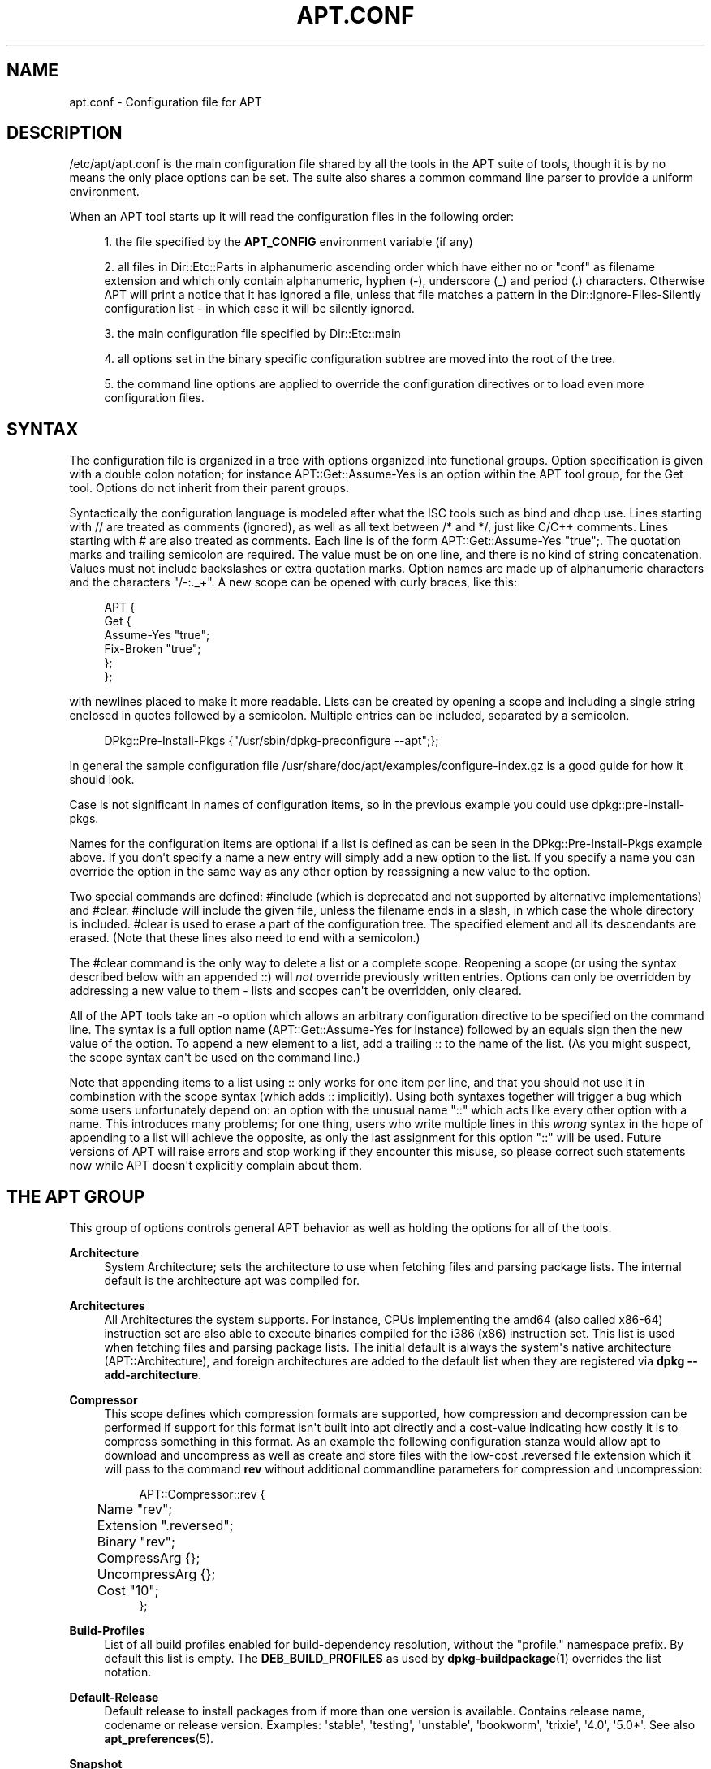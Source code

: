 '\" t
.\"     Title: apt.conf
.\"    Author: Jason Gunthorpe
.\" Generator: DocBook XSL Stylesheets vsnapshot <http://docbook.sf.net/>
.\"      Date: 20\ \&February\ \&2024
.\"    Manual: APT
.\"    Source: APT 2.7.12
.\"  Language: English
.\"
.TH "APT\&.CONF" "5" "20\ \&February\ \&2024" "APT 2.7.12" "APT"
.\" -----------------------------------------------------------------
.\" * Define some portability stuff
.\" -----------------------------------------------------------------
.\" ~~~~~~~~~~~~~~~~~~~~~~~~~~~~~~~~~~~~~~~~~~~~~~~~~~~~~~~~~~~~~~~~~
.\" http://bugs.debian.org/507673
.\" http://lists.gnu.org/archive/html/groff/2009-02/msg00013.html
.\" ~~~~~~~~~~~~~~~~~~~~~~~~~~~~~~~~~~~~~~~~~~~~~~~~~~~~~~~~~~~~~~~~~
.ie \n(.g .ds Aq \(aq
.el       .ds Aq '
.\" -----------------------------------------------------------------
.\" * set default formatting
.\" -----------------------------------------------------------------
.\" disable hyphenation
.nh
.\" disable justification (adjust text to left margin only)
.ad l
.\" -----------------------------------------------------------------
.\" * MAIN CONTENT STARTS HERE *
.\" -----------------------------------------------------------------
.SH "NAME"
apt.conf \- Configuration file for APT
.SH "DESCRIPTION"
.PP
/etc/apt/apt\&.conf
is the main configuration file shared by all the tools in the APT suite of tools, though it is by no means the only place options can be set\&. The suite also shares a common command line parser to provide a uniform environment\&.
.PP
When an APT tool starts up it will read the configuration files in the following order:
.sp
.RS 4
.ie n \{\
\h'-04' 1.\h'+01'\c
.\}
.el \{\
.sp -1
.IP "  1." 4.2
.\}
the file specified by the
\fBAPT_CONFIG\fR
environment variable (if any)
.RE
.sp
.RS 4
.ie n \{\
\h'-04' 2.\h'+01'\c
.\}
.el \{\
.sp -1
.IP "  2." 4.2
.\}
all files in
Dir::Etc::Parts
in alphanumeric ascending order which have either no or "conf" as filename extension and which only contain alphanumeric, hyphen (\-), underscore (_) and period (\&.) characters\&. Otherwise APT will print a notice that it has ignored a file, unless that file matches a pattern in the
Dir::Ignore\-Files\-Silently
configuration list \- in which case it will be silently ignored\&.
.RE
.sp
.RS 4
.ie n \{\
\h'-04' 3.\h'+01'\c
.\}
.el \{\
.sp -1
.IP "  3." 4.2
.\}
the main configuration file specified by
Dir::Etc::main
.RE
.sp
.RS 4
.ie n \{\
\h'-04' 4.\h'+01'\c
.\}
.el \{\
.sp -1
.IP "  4." 4.2
.\}
all options set in the binary specific configuration subtree are moved into the root of the tree\&.
.RE
.sp
.RS 4
.ie n \{\
\h'-04' 5.\h'+01'\c
.\}
.el \{\
.sp -1
.IP "  5." 4.2
.\}
the command line options are applied to override the configuration directives or to load even more configuration files\&.
.RE
.SH "SYNTAX"
.PP
The configuration file is organized in a tree with options organized into functional groups\&. Option specification is given with a double colon notation; for instance
APT::Get::Assume\-Yes
is an option within the APT tool group, for the Get tool\&. Options do not inherit from their parent groups\&.
.PP
Syntactically the configuration language is modeled after what the ISC tools such as bind and dhcp use\&. Lines starting with
//
are treated as comments (ignored), as well as all text between
/*
and
*/, just like C/C++ comments\&. Lines starting with
#
are also treated as comments\&. Each line is of the form
APT::Get::Assume\-Yes "true";\&. The quotation marks and trailing semicolon are required\&. The value must be on one line, and there is no kind of string concatenation\&. Values must not include backslashes or extra quotation marks\&. Option names are made up of alphanumeric characters and the characters "/\-:\&._+"\&. A new scope can be opened with curly braces, like this:
.sp
.if n \{\
.RS 4
.\}
.nf
   
APT {
  Get {
    Assume\-Yes "true";
    Fix\-Broken "true";
  };
};
.fi
.if n \{\
.RE
.\}
.PP
with newlines placed to make it more readable\&. Lists can be created by opening a scope and including a single string enclosed in quotes followed by a semicolon\&. Multiple entries can be included, separated by a semicolon\&.
.sp
.if n \{\
.RS 4
.\}
.nf
   
DPkg::Pre\-Install\-Pkgs {"/usr/sbin/dpkg\-preconfigure \-\-apt";};
.fi
.if n \{\
.RE
.\}
.PP
In general the sample configuration file
/usr/share/doc/apt/examples/configure\-index\&.gz
is a good guide for how it should look\&.
.PP
Case is not significant in names of configuration items, so in the previous example you could use
dpkg::pre\-install\-pkgs\&.
.PP
Names for the configuration items are optional if a list is defined as can be seen in the
DPkg::Pre\-Install\-Pkgs
example above\&. If you don\*(Aqt specify a name a new entry will simply add a new option to the list\&. If you specify a name you can override the option in the same way as any other option by reassigning a new value to the option\&.
.PP
Two special commands are defined:
#include
(which is deprecated and not supported by alternative implementations) and
#clear\&.
#include
will include the given file, unless the filename ends in a slash, in which case the whole directory is included\&.
#clear
is used to erase a part of the configuration tree\&. The specified element and all its descendants are erased\&. (Note that these lines also need to end with a semicolon\&.)
.PP
The
#clear
command is the only way to delete a list or a complete scope\&. Reopening a scope (or using the syntax described below with an appended
::) will
\fInot\fR
override previously written entries\&. Options can only be overridden by addressing a new value to them \- lists and scopes can\*(Aqt be overridden, only cleared\&.
.PP
All of the APT tools take an \-o option which allows an arbitrary configuration directive to be specified on the command line\&. The syntax is a full option name (APT::Get::Assume\-Yes
for instance) followed by an equals sign then the new value of the option\&. To append a new element to a list, add a trailing
::
to the name of the list\&. (As you might suspect, the scope syntax can\*(Aqt be used on the command line\&.)
.PP
Note that appending items to a list using
::
only works for one item per line, and that you should not use it in combination with the scope syntax (which adds
::
implicitly)\&. Using both syntaxes together will trigger a bug which some users unfortunately depend on: an option with the unusual name "::" which acts like every other option with a name\&. This introduces many problems; for one thing, users who write multiple lines in this
\fIwrong\fR
syntax in the hope of appending to a list will achieve the opposite, as only the last assignment for this option "::" will be used\&. Future versions of APT will raise errors and stop working if they encounter this misuse, so please correct such statements now while APT doesn\*(Aqt explicitly complain about them\&.
.SH "THE APT GROUP"
.PP
This group of options controls general APT behavior as well as holding the options for all of the tools\&.
.PP
\fBArchitecture\fR
.RS 4
System Architecture; sets the architecture to use when fetching files and parsing package lists\&. The internal default is the architecture apt was compiled for\&.
.RE
.PP
\fBArchitectures\fR
.RS 4
All Architectures the system supports\&. For instance, CPUs implementing the
amd64
(also called
x86\-64) instruction set are also able to execute binaries compiled for the
i386
(x86) instruction set\&. This list is used when fetching files and parsing package lists\&. The initial default is always the system\*(Aqs native architecture (APT::Architecture), and foreign architectures are added to the default list when they are registered via
\fBdpkg \-\-add\-architecture\fR\&.
.RE
.PP
\fBCompressor\fR
.RS 4
This scope defines which compression formats are supported, how compression and decompression can be performed if support for this format isn\*(Aqt built into apt directly and a cost\-value indicating how costly it is to compress something in this format\&. As an example the following configuration stanza would allow apt to download and uncompress as well as create and store files with the low\-cost
\&.reversed
file extension which it will pass to the command
\fBrev\fR
without additional commandline parameters for compression and uncompression:
.sp
.if n \{\
.RS 4
.\}
.nf
APT::Compressor::rev {
	Name "rev";
	Extension "\&.reversed";
	Binary "rev";
	CompressArg {};
	UncompressArg {};
	Cost "10";
};
.fi
.if n \{\
.RE
.\}
.RE
.PP
\fBBuild\-Profiles\fR
.RS 4
List of all build profiles enabled for build\-dependency resolution, without the "profile\&." namespace prefix\&. By default this list is empty\&. The
\fBDEB_BUILD_PROFILES\fR
as used by
\fBdpkg-buildpackage\fR(1)
overrides the list notation\&.
.RE
.PP
\fBDefault\-Release\fR
.RS 4
Default release to install packages from if more than one version is available\&. Contains release name, codename or release version\&. Examples: \*(Aqstable\*(Aq, \*(Aqtesting\*(Aq, \*(Aqunstable\*(Aq, \*(Aqbookworm\*(Aq, \*(Aqtrixie\*(Aq, \*(Aq4\&.0\*(Aq, \*(Aq5\&.0*\*(Aq\&. See also
\fBapt_preferences\fR(5)\&.
.RE
.PP
\fBSnapshot\fR
.RS 4
Snapshot to use for all repositories configured with
Snapshot: yes\&. See also
\fBsources.list\fR(5), the
\fB\-\-snapshot\fR
option that sets this value, and
\fBAcquire::Snapshots::URI\fR
below\&.
.RE
.PP
\fBIgnore\-Hold\fR
.RS 4
Ignore held packages; this global option causes the problem resolver to ignore held packages in its decision making\&.
.RE
.PP
\fBClean\-Installed\fR
.RS 4
Defaults to on\&. When turned on the autoclean feature will remove any packages which can no longer be downloaded from the cache\&. If turned off then packages that are locally installed are also excluded from cleaning \- but note that APT provides no direct means to reinstall them\&.
.RE
.PP
\fBImmediate\-Configure\fR
.RS 4
Defaults to on, which will cause APT to install essential and important packages as soon as possible in an install/upgrade operation, in order to limit the effect of a failing
\fBdpkg\fR(1)
call\&. If this option is disabled, APT treats an important package in the same way as an extra package: between the unpacking of the package A and its configuration there can be many other unpack or configuration calls for other unrelated packages B, C etc\&. If these cause the
\fBdpkg\fR(1)
call to fail (e\&.g\&. because package B\*(Aqs maintainer scripts generate an error), this results in a system state in which package A is unpacked but unconfigured \- so any package depending on A is now no longer guaranteed to work, as its dependency on A is no longer satisfied\&.
.sp
The immediate configuration marker is also applied in the potentially problematic case of circular dependencies, since a dependency with the immediate flag is equivalent to a Pre\-Dependency\&. In theory this allows APT to recognise a situation in which it is unable to perform immediate configuration, abort, and suggest to the user that the option should be temporarily deactivated in order to allow the operation to proceed\&. Note the use of the word "theory" here; in the real world this problem has rarely been encountered, in non\-stable distribution versions, and was caused by wrong dependencies of the package in question or by a system in an already broken state; so you should not blindly disable this option, as the scenario mentioned above is not the only problem it can help to prevent in the first place\&.
.sp
Before a big operation like
dist\-upgrade
is run with this option disabled you should try to explicitly
install
the package APT is unable to configure immediately; but please make sure you also report your problem to your distribution and to the APT team with the bug link below, so they can work on improving or correcting the upgrade process\&.
.RE
.PP
\fBForce\-LoopBreak\fR
.RS 4
Never enable this option unless you
\fIreally\fR
know what you are doing\&. It permits APT to temporarily remove an essential package to break a Conflicts/Conflicts or Conflicts/Pre\-Depends loop between two essential packages\&.
\fISuch a loop should never exist and is a grave bug\fR\&. This option will work if the essential packages are not
\fBtar\fR,
\fBgzip\fR,
\fBlibc\fR,
\fBdpkg\fR,
\fBdash\fR
or anything that those packages depend on\&.
.RE
.PP
\fBCache\-Start\fR, \fBCache\-Grow\fR, \fBCache\-Limit\fR
.RS 4
APT uses since version 0\&.7\&.26 a resizable memory mapped cache file to store the available information\&.
Cache\-Start
acts as a hint of the size the cache will grow to, and is therefore the amount of memory APT will request at startup\&. The default value is 20971520 bytes (~20 MB)\&. Note that this amount of space needs to be available for APT; otherwise it will likely fail ungracefully, so for memory restricted devices this value should be lowered while on systems with a lot of configured sources it should be increased\&.
Cache\-Grow
defines in bytes with the default of 1048576 (~1 MB) how much the cache size will be increased in the event the space defined by
Cache\-Start
is not enough\&. This value will be applied again and again until either the cache is big enough to store all information or the size of the cache reaches the
Cache\-Limit\&. The default of
Cache\-Limit
is 0 which stands for no limit\&. If
Cache\-Grow
is set to 0 the automatic growth of the cache is disabled\&.
.RE
.PP
\fBBuild\-Essential\fR
.RS 4
Defines which packages are considered essential build dependencies\&.
.RE
.PP
\fBGet\fR
.RS 4
The Get subsection controls the
\fBapt-get\fR(8)
tool; please see its documentation for more information about the options here\&.
.RE
.PP
\fBCache\fR
.RS 4
The Cache subsection controls the
\fBapt-cache\fR(8)
tool; please see its documentation for more information about the options here\&.
.RE
.PP
\fBCDROM\fR
.RS 4
The CDROM subsection controls the
\fBapt-cdrom\fR(8)
tool; please see its documentation for more information about the options here\&.
.RE
.PP
\fBNeverAutoRemove\fR
.RS 4
Never autoremove packages that match the regular expression(s)\&.
.RE
.PP
\fBProtect\-Kernels\fR
.RS 4
This option tells apt autoremove that kernels are protected and defaults to true\&. In case kernels are not protected they are treated as any other package\&.
.RE
.PP
\fBVersionedKernelPackages\fR
.RS 4
Define the regular expression(s) for versioned kernel packages\&. Based on these expressions a rule set is injected into apt similar to APT::NeverAutoRemove regular expressions\&.
.RE
.PP
\fBNeverAutoRemove::KernelCount\fR
.RS 4
Keep a custom amount of kernels when autoremoving and defaults to 2, meaning two kernels are kept\&. Apt will always keep the running kernel and the latest one\&. If the latest kernel is the same as the running kernel, the second latest kernel is kept\&. Because of this, any value lower than 2 will be ignored\&. If you want only the latest kernel, you should set APT::Protect\-Kernels to false\&.
.RE
.SH "THE ACQUIRE GROUP"
.PP
The
Acquire
group of options controls the download of packages as well as the various "acquire methods" responsible for the download itself (see also
\fBsources.list\fR(5))\&.
.PP
\fBCheck\-Date\fR
.RS 4
Security related option defaulting to true, enabling time\-related checks\&. Disabling it means that the machine\*(Aqs time cannot be trusted, and APT will hence disable all time\-related checks, such as
\fBCheck\-Valid\-Until\fR
and verifying that the Date field of a release file is not in the future\&.
.RE
.PP
\fBMax\-FutureTime\fR
.RS 4
Maximum time (in seconds) before its creation (as indicated by the
Date
header) that the
Release
file should be considered valid\&. The default value is
10\&. Archive specific settings can be made by appending the label of the archive to the option name\&. Preferably, the same can be achieved for specific
\fBsources.list\fR(5)
entries by using the
\fBDate\-Max\-Future\fR
option there\&.
.RE
.PP
\fBCheck\-Valid\-Until\fR
.RS 4
Security related option defaulting to true, as giving a Release file\*(Aqs validation an expiration date prevents replay attacks over a long timescale, and can also for example help users to identify mirrors that are no longer updated \- but the feature depends on the correctness of the clock on the user system\&. Archive maintainers are encouraged to create Release files with the
Valid\-Until
header, but if they don\*(Aqt or a stricter value is desired the
Max\-ValidTime
option below can be used\&. The
\fBCheck\-Valid\-Until\fR
option of
\fBsources.list\fR(5)
entries should be preferred to disable the check selectively instead of using this global override\&.
.RE
.PP
\fBMax\-ValidTime\fR
.RS 4
Maximum time (in seconds) after its creation (as indicated by the
Date
header) that the
Release
file should be considered valid\&. If the Release file itself includes a
Valid\-Until
header the earlier date of the two is used as the expiration date\&. The default value is
0
which stands for "valid forever"\&. Archive specific settings can be made by appending the label of the archive to the option name\&. Preferably, the same can be achieved for specific
\fBsources.list\fR(5)
entries by using the
\fBValid\-Until\-Max\fR
option there\&.
.RE
.PP
\fBMin\-ValidTime\fR
.RS 4
Minimum time (in seconds) after its creation (as indicated by the
Date
header) that the
Release
file should be considered valid\&. Use this if you need to use a seldom updated (local) mirror of a more frequently updated archive with a
Valid\-Until
header instead of completely disabling the expiration date checking\&. Archive specific settings can and should be used by appending the label of the archive to the option name\&. Preferably, the same can be achieved for specific
\fBsources.list\fR(5)
entries by using the
\fBValid\-Until\-Min\fR
option there\&.
.RE
.PP
\fBAllowTLS\fR
.RS 4
Allow use of the internal TLS support in the http method\&. If set to false, this completely disables support for TLS in apt\*(Aqs own methods (excluding the curl\-based https method)\&. No TLS\-related functions will be called anymore\&.
.RE
.PP
\fBPDiffs\fR
.RS 4
Try to download deltas called
PDiffs
for indexes (like
Packages
files) instead of downloading whole ones\&. True by default\&. Preferably, this can be set for specific
\fBsources.list\fR(5)
entries or index files by using the
\fBPDiffs\fR
option there\&.
.sp
Two sub\-options to limit the use of PDiffs are also available:
FileLimit
can be used to specify a maximum number of PDiff files should be downloaded to update a file\&.
SizeLimit
on the other hand is the maximum percentage of the size of all patches compared to the size of the targeted file\&. If one of these limits is exceeded the complete file is downloaded instead of the patches\&.
.RE
.PP
\fBBy\-Hash\fR
.RS 4
Try to download indexes via an URI constructed from a hashsum of the expected file rather than downloaded via a well\-known stable filename\&. True by default, but automatically disabled if the source indicates no support for it\&. Usage can be forced with the special value "force"\&. Preferably, this can be set for specific
\fBsources.list\fR(5)
entries or index files by using the
\fBBy\-Hash\fR
option there\&.
.RE
.PP
\fBQueue\-Mode\fR
.RS 4
Queuing mode;
Queue\-Mode
can be one of
host
or
access
which determines how APT parallelizes outgoing connections\&.
host
means that one connection per target host will be opened,
access
means that one connection per URI type will be opened\&.
.RE
.PP
\fBRetries\fR
.RS 4
Number of retries to perform\&. If this is non\-zero APT will retry failed files the given number of times\&.
.RE
.PP
\fBSource\-Symlinks\fR
.RS 4
Use symlinks for source archives\&. If set to true then source archives will be symlinked when possible instead of copying\&. True is the default\&.
.RE
.PP
\fBhttp\fR \fBhttps\fR
.RS 4
The options in these scopes configure APT\*(Aqs acquire transports for the protocols HTTP and HTTPS and are documented in the
\fBapt-transport-http\fR(1)
and
\fBapt-transport-https\fR(1)
manpages respectively\&.
.RE
.PP
\fBftp\fR
.RS 4
ftp::Proxy
sets the default proxy to use for FTP URIs\&. It is in the standard form of
ftp://[[user][:pass]@]host[:port]/\&. Per host proxies can also be specified by using the form
ftp::Proxy::<host>
with the special keyword
DIRECT
meaning to use no proxies\&. If no one of the above settings is specified,
\fBftp_proxy\fR
environment variable will be used\&. To use an FTP proxy you will have to set the
ftp::ProxyLogin
script in the configuration file\&. This entry specifies the commands to send to tell the proxy server what to connect to\&. Please see
/usr/share/doc/apt/examples/configure\-index\&.gz
for an example of how to do this\&. The substitution variables representing the corresponding URI component are
$(PROXY_USER),
$(PROXY_PASS),
$(SITE_USER),
$(SITE_PASS),
$(SITE)
and
$(SITE_PORT)\&.
.sp
The option
timeout
sets the timeout timer used by the method; this value applies to the connection as well as the data timeout\&.
.sp
Several settings are provided to control passive mode\&. Generally it is safe to leave passive mode on; it works in nearly every environment\&. However, some situations require that passive mode be disabled and port mode FTP used instead\&. This can be done globally or for connections that go through a proxy or for a specific host (see the sample config file for examples)\&.
.sp
It is possible to proxy FTP over HTTP by setting the
\fBftp_proxy\fR
environment variable to an HTTP URL \- see the discussion of the http method above for syntax\&. You cannot set this in the configuration file and it is not recommended to use FTP over HTTP due to its low efficiency\&.
.sp
The setting
ForceExtended
controls the use of RFC2428
EPSV
and
EPRT
commands\&. The default is false, which means these commands are only used if the control connection is IPv6\&. Setting this to true forces their use even on IPv4 connections\&. Note that most FTP servers do not support RFC2428\&.
.RE
.PP
\fBcdrom\fR
.RS 4
For URIs using the
cdrom
method, the only configurable option is the mount point,
cdrom::Mount, which must be the mount point for the CD\-ROM (or DVD, or whatever) drive as specified in
/etc/fstab\&. It is possible to provide alternate mount and unmount commands if your mount point cannot be listed in the fstab\&. The syntax is to put
.sp
.if n \{\
.RS 4
.\}
.nf
/cdrom/::Mount "foo";
.fi
.if n \{\
.RE
.\}
.sp
within the
cdrom
block\&. It is important to have the trailing slash\&. Unmount commands can be specified using UMount\&.
.RE
.PP
\fBgpgv\fR
.RS 4
For GPGV URIs the only configurable option is
gpgv::Options, which passes additional parameters to gpgv\&.
.RE
.PP
\fBCompressionTypes\fR
.RS 4
List of compression types which are understood by the acquire methods\&. Files like
Packages
can be available in various compression formats\&. By default the acquire methods can decompress and recompress many common formats like
\fBxz\fR
and
\fBgzip\fR; with this scope the supported formats can be queried, modified as well as support for more formats added (see also
\fBAPT::Compressor\fR)\&. The syntax for this is:
.sp
.if n \{\
.RS 4
.\}
.nf
Acquire::CompressionTypes::\fIFileExtension\fR "\fIMethodname\fR";
.fi
.if n \{\
.RE
.\}
.sp
Also, the
Order
subgroup can be used to define in which order the acquire system will try to download the compressed files\&. The acquire system will try the first and proceed with the next compression type in this list on error, so to prefer one over the other type simply add the preferred type first \- types not already added will be implicitly appended to the end of the list, so e\&.g\&.
.sp
.if n \{\
.RS 4
.\}
.nf
Acquire::CompressionTypes::Order:: "gz";
.fi
.if n \{\
.RE
.\}
.sp
can be used to prefer
\fBgzip\fR
compressed files over all other compression formats\&. If
\fBxz\fR
should be preferred over
\fBgzip\fR
and
\fBbzip2\fR
the configure setting should look like this:
.sp
.if n \{\
.RS 4
.\}
.nf
Acquire::CompressionTypes::Order { "xz"; "gz"; };
.fi
.if n \{\
.RE
.\}
.sp
It is not needed to add
bz2
to the list explicitly as it will be added automatically\&.
.sp
Note that the
Dir::Bin::\fIMethodname\fR
will be checked at run time\&. If this option has been set and support for this format isn\*(Aqt directly built into apt, the method will only be used if this file exists; e\&.g\&. for the
bzip2
method (the inbuilt) setting is:
.sp
.if n \{\
.RS 4
.\}
.nf
Dir::Bin::bzip2 "/bin/bzip2";
.fi
.if n \{\
.RE
.\}
.sp
Note also that list entries specified on the command line will be added at the end of the list specified in the configuration files, but before the default entries\&. To prefer a type in this case over the ones specified in the configuration files you can set the option direct \- not in list style\&. This will not override the defined list; it will only prefix the list with this type\&.
.sp
The special type
uncompressed
can be used to give uncompressed files a preference, but note that most archives don\*(Aqt provide uncompressed files so this is mostly only usable for local mirrors\&.
.RE
.PP
\fBGzipIndexes\fR
.RS 4
When downloading
gzip
compressed indexes (Packages, Sources, or Translations), keep them gzip compressed locally instead of unpacking them\&. This saves quite a lot of disk space at the expense of more CPU requirements when building the local package caches\&. False by default\&.
.RE
.PP
\fBLanguages\fR
.RS 4
The Languages subsection controls which
Translation
files are downloaded and in which order APT tries to display the description\-translations\&. APT will try to display the first available description in the language which is listed first\&. Languages can be defined with their short or long language codes\&. Note that not all archives provide
Translation
files for every language \- the long language codes are especially rare\&.
.sp
The default list includes "environment" and "en"\&. "environment" has a special meaning here: it will be replaced at runtime with the language codes extracted from the
LC_MESSAGES
environment variable\&. It will also ensure that these codes are not included twice in the list\&. If
LC_MESSAGES
is set to "C" only the
Translation\-en
file (if available) will be used\&. To force APT to use no Translation file use the setting
Acquire::Languages=none\&. "none" is another special meaning code which will stop the search for a suitable
Translation
file\&. This tells APT to download these translations too, without actually using them unless the environment specifies the languages\&. So the following example configuration will result in the order "en, de" in an English locale or "de, en" in a German one\&. Note that "fr" is downloaded, but not used unless APT is used in a French locale (where the order would be "fr, de, en")\&.
.sp
.if n \{\
.RS 4
.\}
.nf
Acquire::Languages { "environment"; "de"; "en"; "none"; "fr"; };
.fi
.if n \{\
.RE
.\}
.sp
Note: To prevent problems resulting from APT being executed in different environments (e\&.g\&. by different users or by other programs) all Translation files which are found in
/var/lib/apt/lists/
will be added to the end of the list (after an implicit "none")\&.
.RE
.PP
\fBForceIPv4\fR
.RS 4
When downloading, force to use only the IPv4 protocol\&.
.RE
.PP
\fBForceIPv6\fR
.RS 4
When downloading, force to use only the IPv6 protocol\&.
.RE
.PP
\fBMaxReleaseFileSize\fR
.RS 4
The maximum file size of Release/Release\&.gpg/InRelease files\&. The default is 10MB\&.
.RE
.PP
\fBEnableSrvRecords\fR
.RS 4
This option controls if apt will use the DNS SRV server record as specified in RFC 2782 to select an alternative server to connect to\&. The default is "true"\&.
.RE
.PP
\fBAllowInsecureRepositories\fR
.RS 4
Allow update operations to load data files from repositories without sufficient security information\&. The default value is "false"\&. Concept, implications as well as alternatives are detailed in
\fBapt-secure\fR(8)\&.
.RE
.PP
\fBAllowWeakRepositories\fR
.RS 4
Allow update operations to load data files from repositories which provide security information, but these are deemed no longer cryptographically strong enough\&. The default value is "false"\&. Concept, implications as well as alternatives are detailed in
\fBapt-secure\fR(8)\&.
.RE
.PP
\fBAllowDowngradeToInsecureRepositories\fR
.RS 4
Allow that a repository that was previously gpg signed to become unsigned during an update operation\&. When there is no valid signature for a previously trusted repository apt will refuse the update\&. This option can be used to override this protection\&. You almost certainly never want to enable this\&. The default is
false\&. Concept, implications as well as alternatives are detailed in
\fBapt-secure\fR(8)\&.
.RE
.PP
\fBChangelogs::URI\fR scope
.RS 4
Acquiring changelogs can only be done if an URI is known from where to get them\&. Preferable the Release file indicates this in a \*(AqChangelogs\*(Aq field\&. If this isn\*(Aqt available the Label/Origin field of the Release file is used to check if a
Acquire::Changelogs::URI::Label::\fILABEL\fR
or
Acquire::Changelogs::URI::Origin::\fIORIGIN\fR
option exists and if so this value is taken\&. The value in the Release file can be overridden with
Acquire::Changelogs::URI::Override::Label::\fILABEL\fR
or
Acquire::Changelogs::URI::Override::Origin::\fIORIGIN\fR\&. The value should be a normal URI to a text file, except that package specific data is replaced with the placeholder
@CHANGEPATH@\&. The value for it is: 1\&. if the package is from a component (e\&.g\&.
main) this is the first part otherwise it is omitted, 2\&. the first letter of source package name, except if the source package name starts with \*(Aqlib\*(Aq in which case it will be the first four letters\&. 3\&. The complete source package name\&. 4\&. the complete name again and 5\&. the source version\&. The first (if present), second, third and fourth part are separated by a slash (\*(Aq/\*(Aq) and between the fourth and fifth part is an underscore (\*(Aq_\*(Aq)\&. The special value \*(Aqno\*(Aq is available for this option indicating that this source can\*(Aqt be used to acquire changelog files from\&. Another source will be tried if available in this case\&.
.RE
.PP
\fBSnapshots::URI\fR scope
.RS 4
Like changelogs, snapshots can only be acquired if an URI is known from where to get them\&. Preferable the Release file indicates this in a \*(AqSnapshots\*(Aq field\&. If this isn\*(Aqt available the Label/Origin field of the Release file is used to check if a
Acquire::Snapshots::URI::Label::\fILABEL\fR
or
Acquire::Snapshots::URI::Origin::\fIORIGIN\fR
option exists and if so this value is taken\&. The value in the Release file can be overridden with
Acquire::Snapshots::URI::Override::Label::\fILABEL\fR
or
Acquire::Snapshots::URI::Override::Origin::\fIORIGIN\fR\&. The value should be a normal URI to a directory, except that the snapshot ID replaced with the placeholder
@SNAPSHOTID\&. The special value \*(Aqno\*(Aq is available for this option indicating that this source cannot be used to acquire snapshots from\&. Another source will be tried if available in this case\&.
.RE
.SH "BINARY SPECIFIC CONFIGURATION"
.PP
Especially with the introduction of the
\fBapt\fR
binary it can be useful to set certain options only for a specific binary as even options which look like they would effect only a certain binary like
\fBAPT::Get::Show\-Versions\fR
effect
\fBapt\-get\fR
as well as
\fBapt\fR\&.
.PP
Setting an option for a specific binary only can be achieved by setting the option inside the
\fBBinary::\fR\fB\fIspecific\-binary\fR\fR
scope\&. Setting the option
\fBAPT::Get::Show\-Versions\fR
for the
\fBapt\fR
only can e\&.g\&. by done by setting
\fBBinary::apt::APT::Get::Show\-Versions\fR
instead\&.
.PP
Note that as seen in the DESCRIPTION section further above you can\*(Aqt set binary\-specific options on the commandline itself nor in configuration files loaded via the commandline\&.
.SH "DIRECTORIES"
.PP
The
Dir::State
section has directories that pertain to local state information\&.
lists
is the directory to place downloaded package lists in and
status
is the name of the
\fBdpkg\fR(1)
status file\&.
preferences
is the name of the APT
preferences
file\&.
Dir::State
contains the default directory to prefix on all sub\-items if they do not start with
/
or
\&./\&.
.PP
Dir::Cache
contains locations pertaining to local cache information, such as the two package caches
srcpkgcache
and
pkgcache
as well as the location to place downloaded archives,
Dir::Cache::archives\&. Generation of caches can be turned off by setting
pkgcache
or
srcpkgcache
to
""\&. This will slow down startup but save disk space\&. It is probably preferable to turn off the pkgcache rather than the srcpkgcache\&. Like
Dir::State
the default directory is contained in
Dir::Cache
.PP
Dir::Etc
contains the location of configuration files,
sourcelist
gives the location of the sourcelist and
main
is the default configuration file (setting has no effect, unless it is done from the config file specified by
\fBAPT_CONFIG\fR)\&.
.PP
The
Dir::Parts
setting reads in all the config fragments in lexical order from the directory specified\&. After this is done then the main config file is loaded\&.
.PP
Binary programs are pointed to by
Dir::Bin\&.
Dir::Bin::Methods
specifies the location of the method handlers and
gzip,
bzip2,
lzma,
dpkg,
apt\-get
dpkg\-source
dpkg\-buildpackage
and
apt\-cache
specify the location of the respective programs\&.
.PP
The configuration item
RootDir
has a special meaning\&. If set, all paths will be relative to
RootDir,
\fIeven paths that are specified absolutely\fR\&. So, for instance, if
RootDir
is set to
/tmp/staging
and
Dir::State::status
is set to
/var/lib/dpkg/status, then the status file will be looked up in
/tmp/staging/var/lib/dpkg/status\&. If you want to prefix only relative paths, set
Dir
instead\&.
.PP
The
Ignore\-Files\-Silently
list can be used to specify which files APT should silently ignore while parsing the files in the fragment directories\&. Per default a file which ends with
\&.disabled,
~,
\&.bak
or
\&.dpkg\-[a\-z]+
is silently ignored\&. As seen in the last default value these patterns can use regular expression syntax\&.
.SH "APT IN DSELECT"
.PP
When APT is used as a
\fBdselect\fR(1)
method several configuration directives control the default behavior\&. These are in the
DSelect
section\&.
.PP
\fBClean\fR
.RS 4
Cache Clean mode; this value may be one of
always,
prompt,
auto,
pre\-auto
and
never\&.
always
and
prompt
will remove all packages from the cache after upgrading,
prompt
(the default) does so conditionally\&.
auto
removes only those packages which are no longer downloadable (replaced with a new version for instance)\&.
pre\-auto
performs this action before downloading new packages\&.
.RE
.PP
\fBoptions\fR
.RS 4
The contents of this variable are passed to
\fBapt-get\fR(8)
as command line options when it is run for the install phase\&.
.RE
.PP
\fBUpdateoptions\fR
.RS 4
The contents of this variable are passed to
\fBapt-get\fR(8)
as command line options when it is run for the update phase\&.
.RE
.PP
\fBPromptAfterUpdate\fR
.RS 4
If true the [U]pdate operation in
\fBdselect\fR(1)
will always prompt to continue\&. The default is to prompt only on error\&.
.RE
.SH "HOW APT CALLS DPKG(1)"
.PP
Several configuration directives control how APT invokes
\fBdpkg\fR(1)\&. These are in the
DPkg
section\&.
.PP
\fBoptions\fR
.RS 4
This is a list of options to pass to
\fBdpkg\fR(1)\&. The options must be specified using the list notation and each list item is passed as a single argument to
\fBdpkg\fR(1)\&.
.RE
.PP
\fBPath\fR
.RS 4
This is a string that defines the
\fBPATH\fR
environment variable used when running dpkg\&. It may be set to any valid value of that environment variable; or the empty string, in which case the variable is not changed\&.
.RE
.PP
\fBPre\-Invoke\fR, \fBPost\-Invoke\fR
.RS 4
This is a list of shell commands to run before/after invoking
\fBdpkg\fR(1)\&. Like
options
this must be specified in list notation\&. The commands are invoked in order using
/bin/sh; should any fail APT will abort\&.
.RE
.PP
\fBPre\-Install\-Pkgs\fR
.RS 4
This is a list of shell commands to run before invoking
\fBdpkg\fR(1)\&. Like
options
this must be specified in list notation\&. The commands are invoked in order using
/bin/sh; should any fail APT will abort\&. APT will pass the filenames of all \&.deb files it is going to install to the commands, one per line on the requested file descriptor, defaulting to standard input\&.
.sp
Version 2 of this protocol sends more information through the requested file descriptor: a line with the text
VERSION 2, the APT configuration space, and a list of package actions with filename and version information\&.
.sp
Each configuration directive line has the form
key=value\&. Special characters (equal signs, newlines, nonprintable characters, quotation marks, and percent signs in
key
and newlines, nonprintable characters, and percent signs in
value) are %\-encoded\&. Lists are represented by multiple
key::=value
lines with the same key\&. The configuration section ends with a blank line\&.
.sp
Package action lines consist of five fields in Version 2: package name (without architecture qualification even if foreign), old version, direction of version change (< for upgrades, > for downgrades, = for no change), new version, action\&. The version fields are "\-" for no version at all (for example when installing a package for the first time; no version is treated as earlier than any real version, so that is an upgrade, indicated as
\- < 1\&.23\&.4)\&. The action field is "**CONFIGURE**" if the package is being configured, "**REMOVE**" if it is being removed, or the filename of a \&.deb file if it is being unpacked\&.
.sp
In Version 3 after each version field follows the architecture of this version, which is "\-" if there is no version, and a field showing the MultiArch type "same", "foreign", "allowed" or "none"\&. Note that "none" is an incorrect typename which is just kept to remain compatible, it should be read as "no" and users are encouraged to support both\&.
.sp
The version of the protocol to be used for the command
\fIcmd\fR
can be chosen by setting
DPkg::Tools::options::\fIcmd\fR::Version
accordingly, the default being version 1\&. If APT isn\*(Aqt supporting the requested version it will send the information in the highest version it has support for instead\&.
.sp
The file descriptor to be used to send the information can be requested with
DPkg::Tools::options::\fIcmd\fR::InfoFD
which defaults to
0
for standard input and is available since version 0\&.9\&.11\&. Support for the option can be detected by looking for the environment variable
\fBAPT_HOOK_INFO_FD\fR
which contains the number of the used file descriptor as a confirmation\&.
.RE
.PP
\fBRun\-Directory\fR
.RS 4
APT chdirs to this directory before invoking
\fBdpkg\fR(1), the default is
/\&.
.RE
.PP
\fBBuild\-options\fR
.RS 4
These options are passed to
\fBdpkg-buildpackage\fR(1)
when compiling packages; the default is to disable signing and produce all binaries\&.
.RE
.PP
\fBDPkg::ConfigurePending\fR
.RS 4
If this option is set APT will call
\fBdpkg \-\-configure \-\-pending\fR
to let
\fBdpkg\fR(1)
handle all required configurations and triggers\&. This option is activated by default, but deactivating it could be useful if you want to run APT multiple times in a row \- e\&.g\&. in an installer\&. In this scenario you could deactivate this option in all but the last run\&.
.RE
.SH "PERIODIC AND ARCHIVES OPTIONS"
.PP
APT::Periodic
and
APT::Archives
groups of options configure behavior of apt periodic updates, which is done by the
/usr/lib/apt/apt\&.systemd\&.daily
script\&. See the top of this script for the brief documentation of these options\&.
.SH "DEBUG OPTIONS"
.PP
Enabling options in the
Debug::
section will cause debugging information to be sent to the standard error stream of the program utilizing the
apt
libraries, or enable special program modes that are primarily useful for debugging the behavior of
apt\&. Most of these options are not interesting to a normal user, but a few may be:
.sp
.RS 4
.ie n \{\
\h'-04'\(bu\h'+03'\c
.\}
.el \{\
.sp -1
.IP \(bu 2.3
.\}
Debug::pkgProblemResolver
enables output about the decisions made by
dist\-upgrade, upgrade, install, remove, purge\&.
.RE
.sp
.RS 4
.ie n \{\
\h'-04'\(bu\h'+03'\c
.\}
.el \{\
.sp -1
.IP \(bu 2.3
.\}
Debug::NoLocking
disables all file locking\&. This can be used to run some operations (for instance,
apt\-get \-s install) as a non\-root user\&.
.RE
.sp
.RS 4
.ie n \{\
\h'-04'\(bu\h'+03'\c
.\}
.el \{\
.sp -1
.IP \(bu 2.3
.\}
Debug::pkgDPkgPM
prints out the actual command line each time that
apt
invokes
\fBdpkg\fR(1)\&.
.RE
.sp
.RS 4
.ie n \{\
\h'-04'\(bu\h'+03'\c
.\}
.el \{\
.sp -1
.IP \(bu 2.3
.\}
Debug::IdentCdrom
disables the inclusion of statfs data in CD\-ROM IDs\&.
.RE
.PP
A full list of debugging options to apt follows\&.
.PP
\fBDebug::Acquire::cdrom\fR
.RS 4
Print information related to accessing
cdrom://
sources\&.
.RE
.PP
\fBDebug::Acquire::ftp\fR
.RS 4
Print information related to downloading packages using FTP\&.
.RE
.PP
\fBDebug::Acquire::http\fR
.RS 4
Print information related to downloading packages using HTTP\&.
.RE
.PP
\fBDebug::Acquire::https\fR
.RS 4
Print information related to downloading packages using HTTPS\&.
.RE
.PP
\fBDebug::Acquire::gpgv\fR
.RS 4
Print information related to verifying cryptographic signatures using
gpg\&.
.RE
.PP
\fBDebug::aptcdrom\fR
.RS 4
Output information about the process of accessing collections of packages stored on CD\-ROMs\&.
.RE
.PP
\fBDebug::BuildDeps\fR
.RS 4
Describes the process of resolving build\-dependencies in
\fBapt-get\fR(8)\&.
.RE
.PP
\fBDebug::Hashes\fR
.RS 4
Output each cryptographic hash that is generated by the
apt
libraries\&.
.RE
.PP
\fBDebug::IdentCDROM\fR
.RS 4
Do not include information from
statfs, namely the number of used and free blocks on the CD\-ROM filesystem, when generating an ID for a CD\-ROM\&.
.RE
.PP
\fBDebug::NoLocking\fR
.RS 4
Disable all file locking\&. For instance, this will allow two instances of
\(lqapt\-get update\(rq
to run at the same time\&.
.RE
.PP
\fBDebug::pkgAcquire\fR
.RS 4
Log when items are added to or removed from the global download queue\&.
.RE
.PP
\fBDebug::pkgAcquire::Auth\fR
.RS 4
Output status messages and errors related to verifying checksums and cryptographic signatures of downloaded files\&.
.RE
.PP
\fBDebug::pkgAcquire::Diffs\fR
.RS 4
Output information about downloading and applying package index list diffs, and errors relating to package index list diffs\&.
.RE
.PP
\fBDebug::pkgAcquire::RRed\fR
.RS 4
Output information related to patching apt package lists when downloading index diffs instead of full indices\&.
.RE
.PP
\fBDebug::pkgAcquire::Worker\fR
.RS 4
Log all interactions with the sub\-processes that actually perform downloads\&.
.RE
.PP
\fBDebug::pkgAutoRemove\fR
.RS 4
Log events related to the automatically\-installed status of packages and to the removal of unused packages\&.
.RE
.PP
\fBDebug::pkgDepCache::AutoInstall\fR
.RS 4
Generate debug messages describing which packages are being automatically installed to resolve dependencies\&. This corresponds to the initial auto\-install pass performed in, e\&.g\&.,
apt\-get install, and not to the full
apt
dependency resolver; see
Debug::pkgProblemResolver
for that\&.
.RE
.PP
\fBDebug::pkgDepCache::Marker\fR
.RS 4
Generate debug messages describing which packages are marked as keep/install/remove while the ProblemResolver does his work\&. Each addition or deletion may trigger additional actions; they are shown indented two additional spaces under the original entry\&. The format for each line is
MarkKeep,
MarkDelete
or
MarkInstall
followed by
package\-name <a\&.b\&.c \-> d\&.e\&.f | x\&.y\&.z> (section)
where
a\&.b\&.c
is the current version of the package,
d\&.e\&.f
is the version considered for installation and
x\&.y\&.z
is a newer version, but not considered for installation (because of a low pin score)\&. The later two can be omitted if there is none or if it is the same as the installed version\&.
section
is the name of the section the package appears in\&.
.RE
.PP
\fBDebug::pkgDPkgPM\fR
.RS 4
When invoking
\fBdpkg\fR(1), output the precise command line with which it is being invoked, with arguments separated by a single space character\&.
.RE
.PP
\fBDebug::pkgDPkgProgressReporting\fR
.RS 4
Output all the data received from
\fBdpkg\fR(1)
on the status file descriptor and any errors encountered while parsing it\&.
.RE
.PP
\fBDebug::pkgOrderList\fR
.RS 4
Generate a trace of the algorithm that decides the order in which
apt
should pass packages to
\fBdpkg\fR(1)\&.
.RE
.PP
\fBDebug::pkgPackageManager\fR
.RS 4
Output status messages tracing the steps performed when invoking
\fBdpkg\fR(1)\&.
.RE
.PP
\fBDebug::pkgPolicy\fR
.RS 4
Output the priority of each package list on startup\&.
.RE
.PP
\fBDebug::pkgProblemResolver\fR
.RS 4
Trace the execution of the dependency resolver (this applies only to what happens when a complex dependency problem is encountered)\&.
.RE
.PP
\fBDebug::pkgProblemResolver::ShowScores\fR
.RS 4
Display a list of all installed packages with their calculated score used by the pkgProblemResolver\&. The description of the package is the same as described in
Debug::pkgDepCache::Marker
.RE
.PP
\fBDebug::sourceList\fR
.RS 4
Print information about the vendors read from
/etc/apt/vendors\&.list\&.
.RE
.PP
\fBDebug::RunScripts\fR
.RS 4
Display the external commands that are called by apt hooks\&. This includes e\&.g\&. the config options
DPkg::{Pre,Post}\-Invoke
or
APT::Update::{Pre,Post}\-Invoke\&.
.RE
.SH "EXAMPLES"
.PP
/usr/share/doc/apt/examples/configure\-index\&.gz
is a configuration file showing example values for all possible options\&.
.SH "FILES"
.PP
/etc/apt/apt\&.conf
.RS 4
APT configuration file\&. Configuration Item:
Dir::Etc::Main\&.
.RE
.PP
/etc/apt/apt\&.conf\&.d/
.RS 4
APT configuration file fragments\&. Configuration Item:
Dir::Etc::Parts\&.
.RE
.SH "SEE ALSO"
.PP
\fBapt-cache\fR(8),
\fBapt-config\fR(8),
\fBapt_preferences\fR(5)\&.
.SH "BUGS"
.PP
\m[blue]\fBAPT bug page\fR\m[]\&\s-2\u[1]\d\s+2\&. If you wish to report a bug in APT, please see
/usr/share/doc/debian/bug\-reporting\&.txt
or the
\fBreportbug\fR(1)
command\&.
.SH "AUTHORS"
.PP
\fBJason Gunthorpe\fR
.RS 4
.RE
.PP
\fBAPT team\fR
.RS 4
.RE
.PP
\fBDaniel Burrows\fR <\&dburrows@debian\&.org\&>
.RS 4
Initial documentation of Debug::*\&.
.RE
.SH "NOTES"
.IP " 1." 4
APT bug page
.RS 4
\%http://bugs.debian.org/src:apt
.RE
